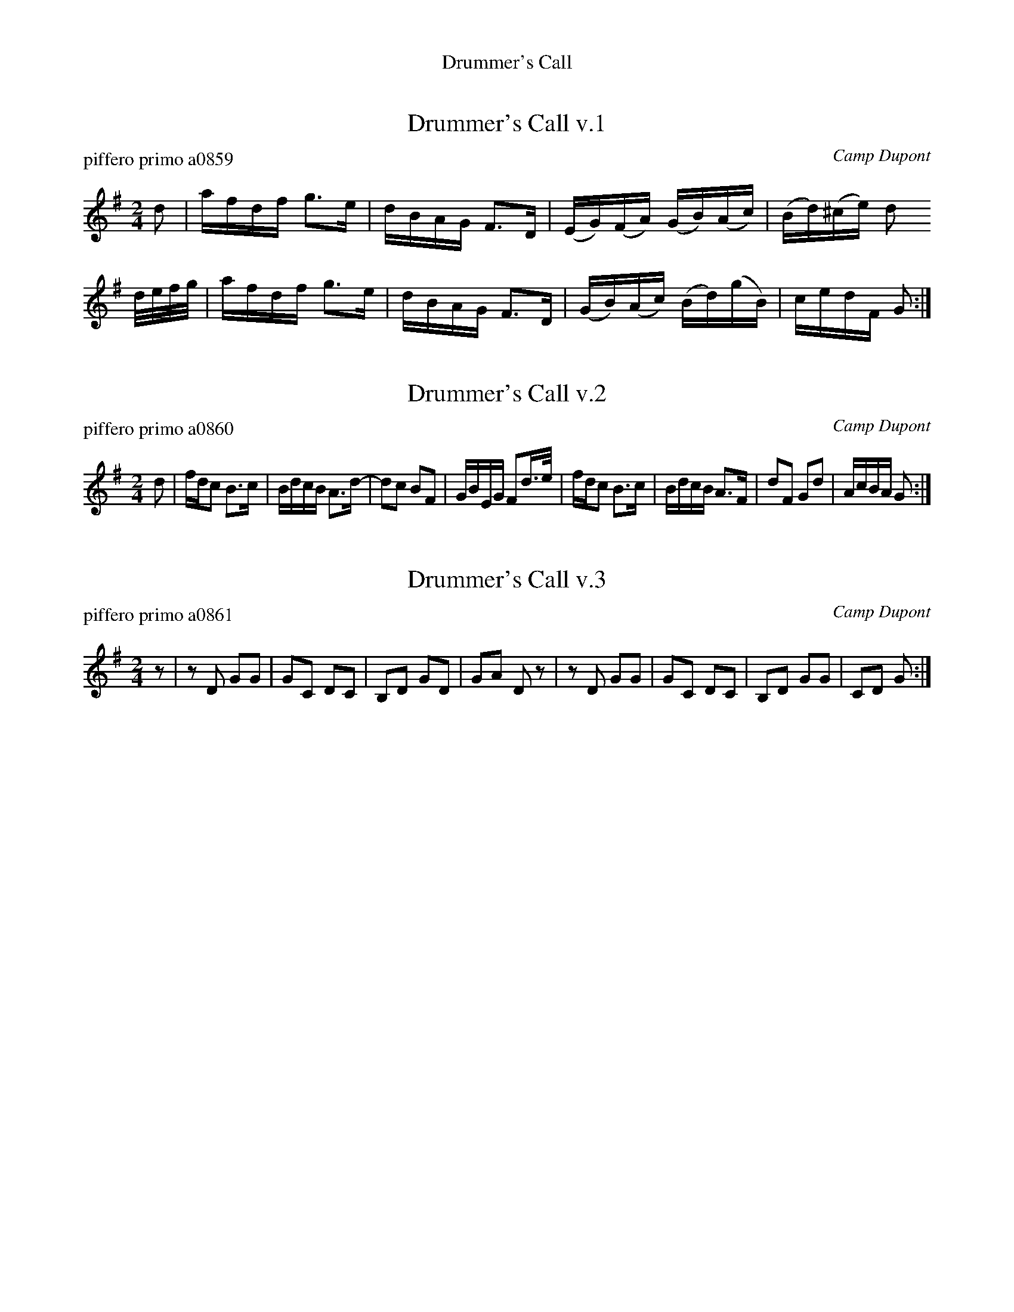 %%center Drummer's Call


X: 1
T: Drummer's Call v.1
P: piffero primo a0859
O: Camp Dupont
%R: march, reel
F: http://ancients.sudburymuster.org/mus/sng/pdf/drummersC0.pdf
Z: 2020 John Chambers <jc:trillian.mit.edu>
M: 2/4
L: 1/16
K: G
d2 |\
afdf g3e | dBAG F3D |\
(EG)(FA) (GB)(Ac) | (Bd)(^ce) d2
d/e/f/g/ |\
afdf g3e | dBAG F3D |\
(GB)(Ac) (Bd)(gB) | cedF G2 :|


X: 2
T: Drummer's Call v.2
P: piffero primo a0860
O: Camp Dupont
%R: march, reel
F: http://ancients.sudburymuster.org/mus/sng/pdf/drummersC0.pdf
Z: 2020 John Chambers <jc:trillian.mit.edu>
M: 2/4
L: 1/16
K: G
d2 |\
fdc2 B3c | BdcB A3d- | d2c2 B2F2 | GBEG F2d>e |\
fdc2 B3c | BdcB A3F | d2F2 G2d2 | AcBA G2 :|


X: 3
T: Drummer's Call v.3
P: piffero primo a0861
O: Camp Dupont
%R: march, reel
F: http://ancients.sudburymuster.org/mus/sng/pdf/drummersC0.pdf
Z: 2020 John Chambers <jc:trillian.mit.edu>
M: 2/4
L: 1/16
K: G
z2 |\
z2D2 G2G2 | G2C2 D2C2 | B,2D2 G2D2 | G2A2 D2z2 |\
z2D2 G2G2 | G2C2 D2C2 | B,2D2 G2G2 | C2D2 G2 :|

% %sep 1 1 200
% %center - - - - - - - - - -
% Whatever we want at the bottom of each set belongs here.

